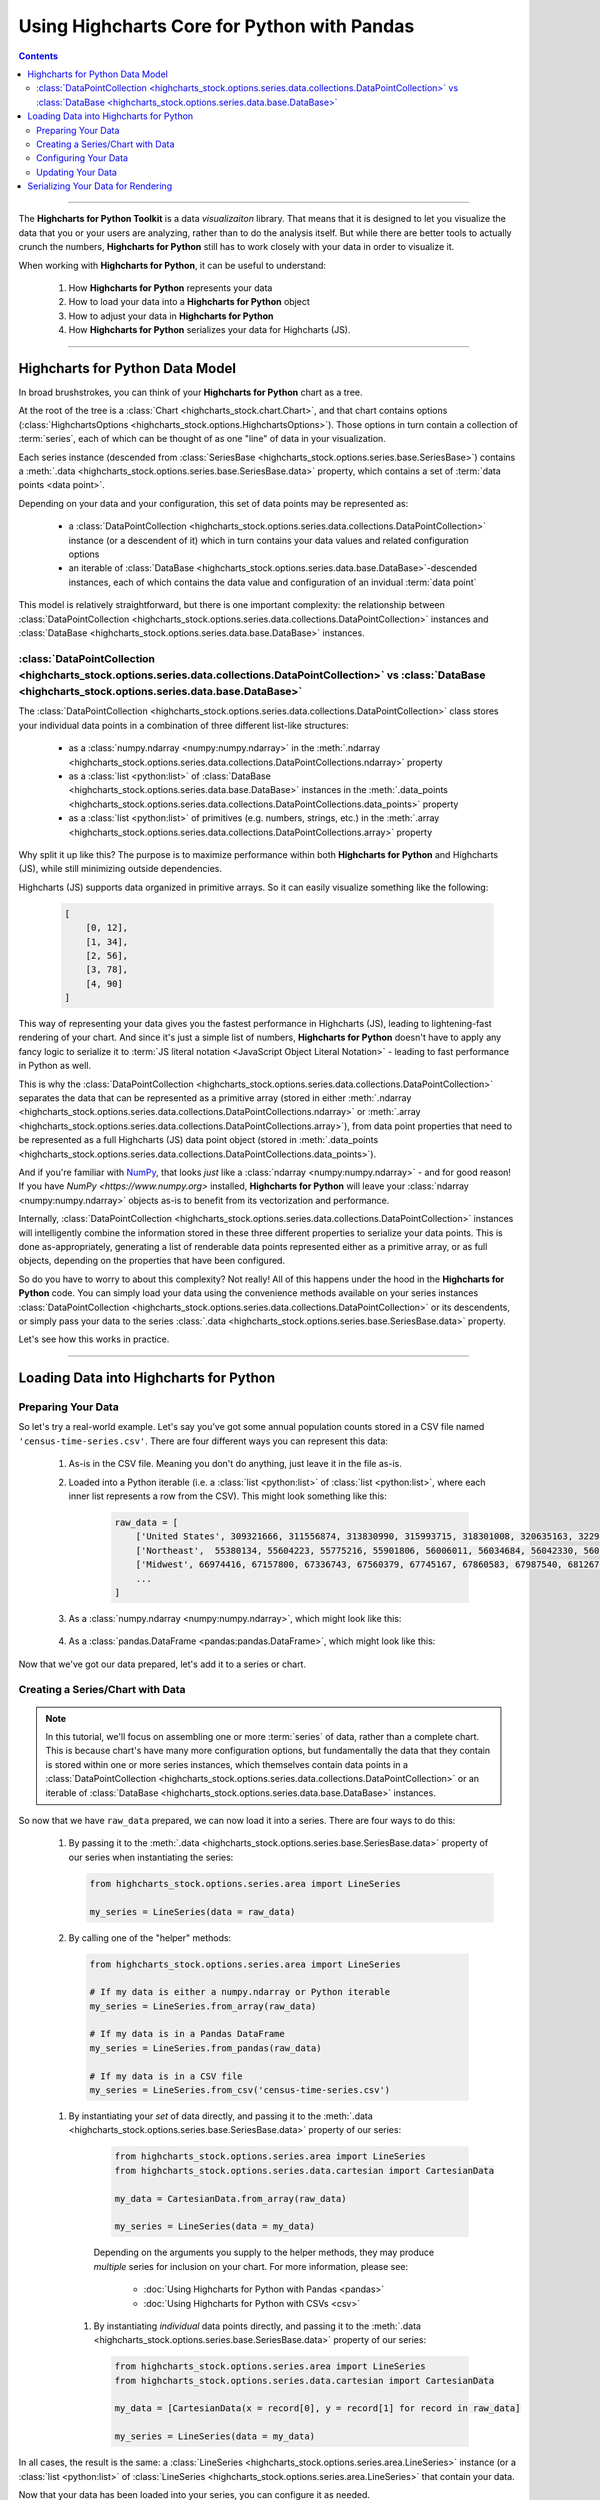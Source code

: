 ########################################################
Using Highcharts Core for Python with Pandas
########################################################

.. contents::
  :depth: 2
  :backlinks: entry

-------------------

The **Highcharts for Python Toolkit** is a data *visualizaiton* library.
That means that it is designed to let you visualize the data that you
or your users are analyzing, rather than to do the analysis itself. But
while there are better tools to actually crunch the numbers, 
**Highcharts for Python** still has to work closely with your data in
order to visualize it.

When working with **Highcharts for Python**, it can be useful to
understand:

  #. How **Highcharts for Python** represents your data
  #. How to load your data into a **Highcharts for Python** object
  #. How to adjust your data in **Highcharts for Python**
  #. How **Highcharts for Python** serializes your data for 
     Highcharts (JS). 

-------------------

*************************************
Highcharts for Python Data Model
*************************************

In broad brushstrokes, you can think of your **Highcharts for Python**
chart as a tree. 

.. list-table::
  :widths: 30 70

  * - .. image:: /_static/highcharts-chart-anatomy.png
        :width: 100%
        :alt: Diagram of chart structure: Chart > Options > Series Collection > Series > Data Collection > Data Point

At the root of the tree is a 
:class:`Chart <highcharts_stock.chart.Chart>`, and that chart contains 
options (:class:`HighchartsOptions <highcharts_stock.options.HighchartsOptions>`). 
Those options in turn contain a collection of :term:`series`,
each of which can be thought of as one "line" of data in your visualization.

Each series instance (descended from 
:class:`SeriesBase <highcharts_stock.options.series.base.SeriesBase>`)
contains a :meth:`.data <highcharts_stock.options.series.base.SeriesBase.data>`
property, which contains a set of :term:`data points <data point>`.

Depending on your data and your configuration, this set of data points may 
be represented as:

  * a :class:`DataPointCollection <highcharts_stock.options.series.data.collections.DataPointCollection>`
    instance (or a descendent of it) which in turn contains your data values and related
    configuration options
  * an iterable of 
    :class:`DataBase <highcharts_stock.options.series.data.base.DataBase>`-descended instances,
    each of which contains the data value and configuration of an invidual :term:`data point`

This model is relatively straightforward, but there is one important complexity: the 
relationship between 
:class:`DataPointCollection <highcharts_stock.options.series.data.collections.DataPointCollection>`
instances and :class:`DataBase <highcharts_stock.options.series.data.base.DataBase>` instances.

:class:`DataPointCollection <highcharts_stock.options.series.data.collections.DataPointCollection>` vs :class:`DataBase <highcharts_stock.options.series.data.base.DataBase>`
=======================================================================================================================================================================================

The :class:`DataPointCollection <highcharts_stock.options.series.data.collections.DataPointCollection>` 
class stores your individual data points in a combination of three different list-like structures:

  * as a :class:`numpy.ndarray <numpy:numpy.ndarray>` in the 
    :meth:`.ndarray <highcharts_stock.options.series.data.collections.DataPointCollections.ndarray>` property
  * as a :class:`list <python:list>` of 
    :class:`DataBase <highcharts_stock.options.series.data.base.DataBase>` instances in the 
    :meth:`.data_points <highcharts_stock.options.series.data.collections.DataPointCollections.data_points>`
    property
  * as a :class:`list <python:list>` of primitives (e.g. numbers, strings, etc.) in the 
    :meth:`.array <highcharts_stock.options.series.data.collections.DataPointCollections.array>`
    property

Why split it up like this? The purpose is to maximize performance within both
**Highcharts for Python** and Highcharts (JS), while still minimizing outside dependencies.

Highcharts (JS) supports data organized in primitive arrays. So it can easily visualize something
like the following:

  .. code-block:: python

    [
        [0, 12],
        [1, 34],
        [2, 56],
        [3, 78],
        [4, 90]
    ]

This way of representing your data gives you the fastest performance in Highcharts (JS),
leading to lightening-fast rendering of your chart. And since it's just a simple list of
numbers, **Highcharts for Python** doesn't have to apply any fancy logic to serialize it to
:term:`JS literal notation <JavaScript Object Literal Notation>` - leading to fast 
performance in Python as well.

This is why the 
:class:`DataPointCollection <highcharts_stock.options.series.data.collections.DataPointCollection>`
separates the data that can be represented as a primitive array (stored in either 
:meth:`.ndarray <highcharts_stock.options.series.data.collections.DataPointCollections.ndarray>` or
:meth:`.array <highcharts_stock.options.series.data.collections.DataPointCollections.array>`), from 
data point properties that need to be represented as a full Highcharts (JS) data point object
(stored in 
:meth:`.data_points <highcharts_stock.options.series.data.collections.DataPointCollections.data_points>`).

And if you're familiar with `NumPy <https://www.numpy.org>`__, that looks *just* like
a :class:`ndarray <numpy:numpy.ndarray>` - and for good reason! If you have 
`NumPy <https://www.numpy.org>` installed, **Highcharts for Python** will leave your 
:class:`ndarray <numpy:numpy.ndarray>` objects as-is to benefit from its vectorization 
and performance.

Internally, 
:class:`DataPointCollection <highcharts_stock.options.series.data.collections.DataPointCollection>`
instances will intelligently combine the information stored in these three different properties
to serialize your data points. This is done as-appropriately, generating a list of renderable
data points represented either as a primitive array, or as full objects, depending on the
properties that have been configured.

So do you have to worry to about this complexity? Not really! All of this happens under the
hood in the **Highcharts for Python** code. You can simply load your data using the
convenience methods available on your series instances
:class:`DataPointCollection <highcharts_stock.options.series.data.collections.DataPointCollection>` 
or its descendents, or simply pass your data to the series 
:class:`.data <highcharts_stock.options.series.base.SeriesBase.data>` property.

Let's see how this works in practice.

------------------------

*****************************************
Loading Data into Highcharts for Python
*****************************************

Preparing Your Data
===========================

So let's try a real-world example. Let's say you've got some annual population
counts stored in a CSV file named ``'census-time-series.csv'``. There are four
different ways you can represent this data:

  #. As-is in the CSV file. Meaning you don't do anything, just leave it
     in the file as-is.
  #. Loaded into a Python iterable (i.e. a :class:`list <python:list>` of
     :class:`list <python:list>`, where each inner list represents a row from
     the CSV). This might look something like this:

       .. code-block:: python

        raw_data = [
            ['United States', 309321666, 311556874, 313830990, 315993715, 318301008, 320635163, 322941311, 324985539, 326687501, 328239523],
            ['Northeast',  55380134, 55604223, 55775216, 55901806, 56006011, 56034684, 56042330, 56059240, 56046620, 55982803],
            ['Midwest', 66974416, 67157800, 67336743, 67560379, 67745167, 67860583, 67987540, 68126781, 68236628, 68329004],
            ...
        ]

  #. As a :class:`numpy.ndarray <numpy:numpy.ndarray>`, which might look like this:

      .. list-table::
        :widths: 30 70

          - .. image:: /_static/tutorials/raw-data-as-numpy.png
              :width: 100%
              :alt: Rendering of the numpy.ndarray produced by np.genfromtext('census-time-series.csv', delimiter = ',', names = True)

  #. As a :class:`pandas.DataFrame <pandas:pandas.DataFrame>`, which might look like this:

      .. list-table::
        :widths: 30 70

        * - .. code-block:: python
      
              raw_data = pandas.read_csv('census-time-series.csv',
                                         index_col = 0,
                                         thousands = ',', 
                                         delimiter = ',')

        * - .. image:: /_static/tutorials/census-time-series-02.png
              :width: 100%
              :alt: Rendering of the Pandas DataFrame loaded from "census-time-series.csv"

Now that we've got our data prepared, let's add it to a series or chart.

Creating a Series/Chart with Data
======================================

.. note::

  In this tutorial, we'll focus on assembling one or more :term:`series` of data, rather than
  a complete chart. This is because chart's have many more configuration options, but 
  fundamentally the data that they contain is stored within one or more series instances,
  which themselves contain data points in a 
  :class:`DataPointCollection <highcharts_stock.options.series.data.collections.DataPointCollection>` 
  or an iterable of 
  :class:`DataBase <highcharts_stock.options.series.data.base.DataBase>` instances.

So now that we have ``raw_data`` prepared, we can now load it into a series. There are four ways to do 
this:

  #. By passing it to the :meth:`.data <highcharts_stock.options.series.base.SeriesBase.data>` property
     of our series when instantiating the series:

     .. code-block:: python

      from highcharts_stock.options.series.area import LineSeries

      my_series = LineSeries(data = raw_data)

  #. By calling one of the "helper" methods:

    .. code-block:: python

      from highcharts_stock.options.series.area import LineSeries

      # If my data is either a numpy.ndarray or Python iterable
      my_series = LineSeries.from_array(raw_data)

      # If my data is in a Pandas DataFrame
      my_series = LineSeries.from_pandas(raw_data)

      # If my data is in a CSV file
      my_series = LineSeries.from_csv('census-time-series.csv')

    .. seealso::

      Depending on the arguments you supply to the helper methods, they
      may produce *multiple* series for inclusion on your chart. For more
      information, please see:

        * :doc:`Using Highcharts for Python with Pandas <pandas>`
        * :doc:`Using Highcharts for Python with CSVs <csv>`

  #. By instantiating your *set* of data directly, and passing it to the
     :meth:`.data <highcharts_stock.options.series.base.SeriesBase.data>` property
     of our series:

       .. code-block:: python

         from highcharts_stock.options.series.area import LineSeries
         from highcharts_stock.options.series.data.cartesian import CartesianData

         my_data = CartesianData.from_array(raw_data)

         my_series = LineSeries(data = my_data)

       .. seealso::

       Depending on the arguments you supply to the helper methods, they
       may produce *multiple* series for inclusion on your chart. For more
       information, please see:

         * :doc:`Using Highcharts for Python with Pandas <pandas>`
         * :doc:`Using Highcharts for Python with CSVs <csv>`

    #. By instantiating *individual* data points directly, and passing it to
       the :meth:`.data <highcharts_stock.options.series.base.SeriesBase.data>` property
       of our series:

       .. code-block:: python

         from highcharts_stock.options.series.area import LineSeries
         from highcharts_stock.options.series.data.cartesian import CartesianData

         my_data = [CartesianData(x = record[0], y = record[1] for record in raw_data]

         my_series = LineSeries(data = my_data)


In all cases, the result is the same: a 
:class:`LineSeries <highcharts_stock.options.series.area.LineSeries>` instance (or a 
:class:`list <python:list>` of 
:class:`LineSeries <highcharts_stock.options.series.area.LineSeries>` that contain your data.

Now that your data has been loaded into your series, you can configure it as needed. 

Configuring Your Data
=========================================

In most cases, you shouldn't have to worry about the internals of how **Highcharts for Python**
stores your data. Depending on whether you supplied a primitive array, a 
:class:`numpy.ndarray <numpy:numpy.ndarray>`, or data from a Pandas 
:class:`DataFrame <pandas:pandas.DataFrame>`, your series' data will either be represented as
a :class:`DataPointCollection <highcharts_stock.options.series.data.collections.DataPointCollection>`
or as a :class:`list <python:list>` of data point objects (descended from 
:class:`DataBase <highcharts_stock.options.series.data.base.DataBase>`).

In all cases, you can easily set properties on your data via your series object itself. For
example, let's say we wanted to configure the 
:meth:`.target <highcharts_stock.options.series.bullet.BulletSeries>` values on data points
in a :class:`BulletSeries <highcharts_stock.options.series.bullet.BulletSeries>` instance. We
can do that easily by working at the *series* level:

  .. code-block:: python

    # EXAMPLE 1.
    # Supplying one value per data point.

    my_series.target = [1, 2, 3, 4, 5, 6]

    # EXAMPLE 2.
    # Supplying one value, which will be applied to ALL data points.

    my_series.target = 2

This propagation of data point properties extends to *all* data point properties. If a
property of the same name exists on the series, it will be set on the *series*. But if
it only exists on the data point, it will be propagated to the relevant data points.

In some circumstances, you may want to set data point properties that have identically-named
properties on the series. For example, data points and series both support the ``.id`` property.
But you can set this property at the data point level in two ways:

  #. If your data point is represented as a 
     :class:`DataPointCollection <highcharts_stock.options.series.data.collections.DataPointCollection>`,
     you can simply set it as a sub-property of the series 
     :meth:`.data <highcharts_stock.options.series.base.SeriesBase.data>` property:

     .. code-block:: python

       # EXAMPLE 1.
       # Supplying one value per data point.
       my_series.data.id = ['id1', 'id2', 'id3', 'id4', 'id5', 'id6']

       # EXAMPLE 2.
       # Supplying one value, which will be applied to ALL data points.

       my_series.data.id = 'id2'

    The :class:`DataPointCollection <highcharts_stock.options.series.data.collections.DataPointCollection>`
    will worry about proagating the relevant property / value to the individual data points as needed.

  #. If you data points are represented as a :class:`list <python:list>` of 
     :class:`DataBase <highcharts_stock.options.series.data.base.DataBase>`-descended objects, then you can
     adjust them the same way you would adjust any member of a list:

     .. code-block::
    
       id_list = ['id1', 'id2', 'id3', 'id4', 'id5', 'id6']
       for index in range(len(series.data)):
           series.data[index].id = id_list[index]

    In this case, you are adjusting the data points directly, so you do need to make sure you are 
    adjusting the exact properties you need to adjust in the exact right location.

Updating Your Data
========================

You can also update your data after it has been loaded into your series. This is done by calling one
of the ``.load_from_*`` series helper methods, which makes it possible to update your series' data
just like when creating the series:

  .. code-block:: python

    # EXAMPLE 1.
    # Updating the .data property

    my_series.data = updated_data

    # EXAMPLE 2.
    # If my data is either a numpy.ndarray or Python iterable

    my_series.load_from_array(updated_data)

    # EXAMPLE 3.
    # If my data is in a Pandas DataFrame

    my_series.load_from_pandas(updated_data)

    # EXAMPLE 4.
    # If my data is in a CSV file

    my_series.load_from_csv('updated-data.csv')

---------------------------

***************************************
Serializing Your Data for Rendering
***************************************

While you shouldn't have to serialize your data directly using **Highcharts for Python**, it
may be useful to understand how this process works.

First, it's important to understand that Highcharts (JS) supports data represented in two different
forms:

  * as :term:`JavaScript literal objects <JavaScript Object Literal Notation>`, and
  * as primitive arrays, which are basically collections of strings and numbers

JS literal objects are the most flexible, because they allow you to take advantage of all of the
different data point configuration options supported by Highcharts. However, primitive arrays
perform much faster: Highcharts for Python generates them faster, there's less data to transfer on the wire, and Highcharts (JS) can render them faster.

For this reason, **Highcharts for Python** will always try to serialize your data points to a 
primitive array first. If the series type supports a primitive array, and there is no information configured
on the data points that prevents it from being serialized as a primitive array, Highcharts for Python
will default to that form of serialization.

However, if there are special properties (not supported by primitive arrays) set on the data points, or if
the series type is one that does not support primitive arrays, then Highcharts for Python will generate
a JavaScript literal object instead.

This logic all happens automatically whenever you call 
:class:`.to_js_literal() <highcharts_stock.options.series.base.SeriesBase.to_js_literal>` on your series.
